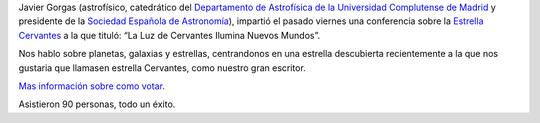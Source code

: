 .. title: La Luz de Cervantes Ilumina Nuevos Mundos
.. slug: cronica-conferencia-estrella-cervantes
.. date: 2015-11-11 12:00
.. tags: Actividades, eventos, conferencias
.. description: Crónica de la Conferencia sobre La Estrella Cervantes
.. link: http://estrellacervantes.es
.. type: micro


Javier Gorgas (astrofísico, catedrático del `Departamento de Astrofísica de la Universidad Complutense de Madrid`_ y presidente de la `Sociedad Española de Astronomía`_), impartió el pasado viernes una conferencia sobre la `Estrella Cervantes`_ a la que tituló: “La Luz de Cervantes Ilumina Nuevos Mundos”.

Nos hablo sobre planetas, galaxias y estrellas, centrandonos en una estrella descubierta recientemente a la que nos gustaria que llamasen estrella Cervantes, como nuestro gran escritor.

`Mas información sobre como votar`_.

Asistieron 90 personas, todo un éxito.


.. _`Sociedad Española de Astronomía`: http://www.sea-astronomia.es/
.. _`Departamento de Astrofísica de la Universidad Complutense de Madrid`: http://pendientedemigracion.ucm.es/info/Astrof/
.. _`Biblioteca Pública Municipal`: http://biblioln.es/stories/la-biblioteca-de-los-navalmorales/contacto.html
.. _`Mas información sobre como votar`: /posts/2015/08/estrella-cervantes.html
.. _`Estrella Cervantes`: http://estrellacervantes.es
